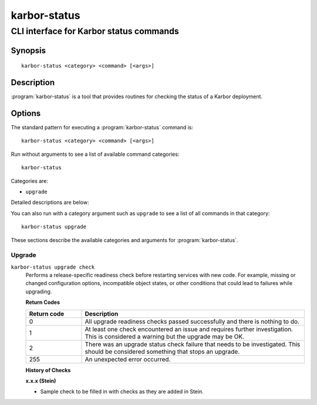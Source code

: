 =============
karbor-status
=============

----------------------------------------
CLI interface for Karbor status commands
----------------------------------------

Synopsis
========

::

  karbor-status <category> <command> [<args>]

Description
===========

:program:`karbor-status` is a tool that provides routines for checking the
status of a Karbor deployment.

Options
=======

The standard pattern for executing a :program:`karbor-status` command is::

    karbor-status <category> <command> [<args>]

Run without arguments to see a list of available command categories::

    karbor-status

Categories are:

* ``upgrade``

Detailed descriptions are below:

You can also run with a category argument such as ``upgrade`` to see a list of
all commands in that category::

    karbor-status upgrade

These sections describe the available categories and arguments for
:program:`karbor-status`.

Upgrade
~~~~~~~

.. _karbor-status-checks:

``karbor-status upgrade check``
  Performs a release-specific readiness check before restarting services with
  new code. For example, missing or changed configuration options,
  incompatible object states, or other conditions that could lead to
  failures while upgrading.

  **Return Codes**

  .. list-table::
     :widths: 20 80
     :header-rows: 1

     * - Return code
       - Description
     * - 0
       - All upgrade readiness checks passed successfully and there is nothing
         to do.
     * - 1
       - At least one check encountered an issue and requires further
         investigation. This is considered a warning but the upgrade may be OK.
     * - 2
       - There was an upgrade status check failure that needs to be
         investigated. This should be considered something that stops an
         upgrade.
     * - 255
       - An unexpected error occurred.

  **History of Checks**

  **x.x.x (Stein)**

  * Sample check to be filled in with checks as they are added in Stein.
